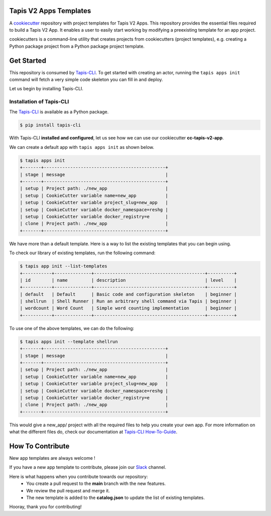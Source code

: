 #######################
Tapis V2 Apps Templates
#######################

A `cookiecutter <https://github.com/cookiecutter/cookiecutterrepository>`_ repository with project templates for Tapis V2 Apps. This repository provides the essential files required to build a Tapis V2 App.
It enables a user to easily start working by modifying a preexisting template for an app project.

cookiecutters is a command-line utility that creates projects from cookiecutters (project templates), e.g. creating a Python package project from a Python package project template.


###########
Get Started
###########

This repository is consumed by `Tapis-CLI <https://tapis-cli.readthedocs.io/en/latest/>`_.
To get started with creating an actor, running the ``tapis apps init`` command will fetch a very simple code skeleton you can fill in and deploy.

Let us begin by installing Tapis-CLI.

-------------------------
Installation of Tapis-CLI
-------------------------

The `Tapis-CLI <https://tapis-cli.readthedocs.io/en/latest/>`_ is available as a Python package.

.. code-block:: shell

    $ pip install tapis-cli


With Tapis-CLI **installed and configured**, let us see how we can use our cookiecutter **cc-tapis-v2-app**.

We can create a default app with ``tapis apps init`` as shown below.

.. code-block:: shell

    $ tapis apps init
    +-------+----------------------------------------------+
    | stage | message                                      |
    +-------+----------------------------------------------+
    | setup | Project path: ./new_app                      |
    | setup | CookieCutter variable name=new_app           |
    | setup | CookieCutter variable project_slug=new_app   |
    | setup | CookieCutter variable docker_namespace=reshg |
    | setup | CookieCutter variable docker_registry=e      |
    | clone | Project path: ./new_app                      |
    +-------+----------------------------------------------+

We have more than a default template. Here is a way to list the existing templates that you can begin using.

To check our library of existing templates, run the following command:

.. code-block:: shell

    $ tapis app init --list-templates
    +-----------+--------------+------------------------------------------+----------+
    | id        | name         | description                              | level    |
    +-----------+--------------+------------------------------------------+----------+
    | default   | Default      | Basic code and configuration skeleton    | beginner |
    | shellrun  | Shell Runner | Run an arbitrary shell command via Tapis | beginner |
    | wordcount | Word Count   | Simple word counting implementation      | beginner |
    +-----------+--------------+------------------------------------------+----------+

To use one of the above templates, we can do the following:

.. code-block:: shell

    $ tapis apps init --template shellrun
    +-------+----------------------------------------------+
    | stage | message                                      |
    +-------+----------------------------------------------+
    | setup | Project path: ./new_app                      |
    | setup | CookieCutter variable name=new_app           |
    | setup | CookieCutter variable project_slug=new_app   |
    | setup | CookieCutter variable docker_namespace=reshg |
    | setup | CookieCutter variable docker_registry=e      |
    | clone | Project path: ./new_app                      |
    +-------+----------------------------------------------+

This would give a new_app/ project with all the required files to help you create your own app.
For more information on what the different files do, check our documentation at `Tapis-CLI How-To-Guide <https://tapis-cli-how-to-guide.readthedocs.io/en/latest/advanced-api/create_a_custom_app.html>`_.

#################
How To Contribute
#################

New app templates are always welcome !

If you have a new app template to contribute, please join our `Slack <http://bit.ly/join-tapis>`_ channel.

Here is what happens when you contribute towards our repository:
  - You create a pull request to the **main** branch with the new features.
  - We review the pull request and merge it.
  - The new template is added to the **catalog.json** to update the list of existing templates.

Hooray, thank you for contributing!
